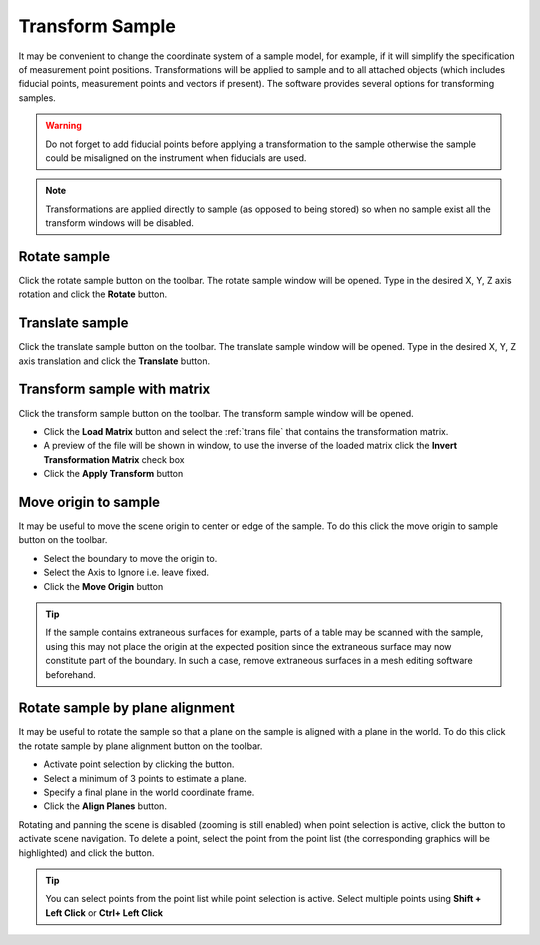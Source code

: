 ################
Transform Sample
################
It may be convenient to change the coordinate system of a sample model, for example, if it will simplify the
specification of measurement point positions. Transformations will be applied to sample and to all attached objects
(which includes fiducial points, measurement points and vectors if present). The software provides several options for
transforming samples.

.. warning::
   Do not forget to add fiducial points before applying a transformation to the sample otherwise the
   sample could be misaligned on the instrument when fiducials are used.

.. note::
    Transformations are applied directly to sample (as opposed to being stored) so when no sample exist all the
    transform windows will be disabled.

*************
Rotate sample
*************
Click the rotate sample |rotate| button on the toolbar. The rotate sample window will be opened. Type in the desired
X, Y, Z axis rotation and click the **Rotate** button.

.. image:: images/rotate_sample.png
   :scale: 80
   :alt: Rotate Sample Window
   :align: center

****************
Translate sample
****************
Click the translate sample |translate| button on the toolbar. The translate sample window will be opened. Type in the
desired X, Y, Z axis translation and click the **Translate** button.

.. image:: images/translate_sample.png
   :scale: 80
   :alt: Translate Sample Window
   :align: center

****************************
Transform sample with matrix
****************************
Click the transform sample |transform| button on the toolbar. The transform sample window will be opened.

.. image:: images/transform_sample.png
   :scale: 80
   :alt: Transform Sample Window
   :align: center

* Click the **Load Matrix** button and select the :ref:`trans file` that contains the transformation matrix.
* A preview of the file will be shown in window, to use the inverse of the loaded matrix click
  the **Invert Transformation Matrix** check box
* Click the **Apply Transform** button

*********************
Move origin to sample
*********************
It may be useful to move the scene origin to center or edge of the sample. To do this click the move origin to sample
|origin| button on the toolbar.

.. image:: images/move_origin.png
   :scale: 80
   :alt: Move Origin to Sample Window
   :align: center

* Select the boundary to move the origin to.
* Select the Axis to Ignore i.e. leave fixed.
* Click the **Move Origin** button

.. tip::
    If the sample contains extraneous surfaces for example, parts of a table may be scanned with the sample, using
    this may not place the origin at the expected position since the extraneous surface may now constitute part of the
    boundary. In such a case, remove extraneous surfaces in a mesh editing software beforehand.

********************************
Rotate sample by plane alignment
********************************
It may be useful to rotate the sample so that a plane on the sample is aligned with a plane in the world. To do this
click the rotate sample by plane alignment |plane| button on the toolbar.

.. image:: images/plane_alignment.png
   :scale: 80
   :alt: Rotate Sample by Plane Alignment Window
   :align: center

* Activate point selection by clicking the |point| button.
* Select a minimum of 3 points to estimate a plane.
* Specify a final plane in the world coordinate frame.
* Click the **Align Planes** button.

Rotating and panning the scene is disabled (zooming is still enabled) when point selection is active, click the
|select| button to activate scene navigation. To delete a point, select the point from the point list (the
corresponding graphics will be highlighted) and click the |delete| button.

.. tip::
    You can select points from the point list while point selection is active. Select multiple points
    using **Shift + Left Click** or **Ctrl+ Left Click**

.. |rotate| image:: images/rotate.png
            :scale: 10

.. |translate| image:: images/translate.png
            :scale: 10

.. |transform| image:: images/transform-matrix.png
            :scale: 10

.. |origin| image:: images/origin.png
            :scale: 10

.. |plane| image:: images/plane_align.png
            :scale: 10

.. |select| image:: images/select.png
            :scale: 10

.. |point| image:: images/point.png
            :scale: 10

.. |delete| image:: images/cross.png
            :scale: 10